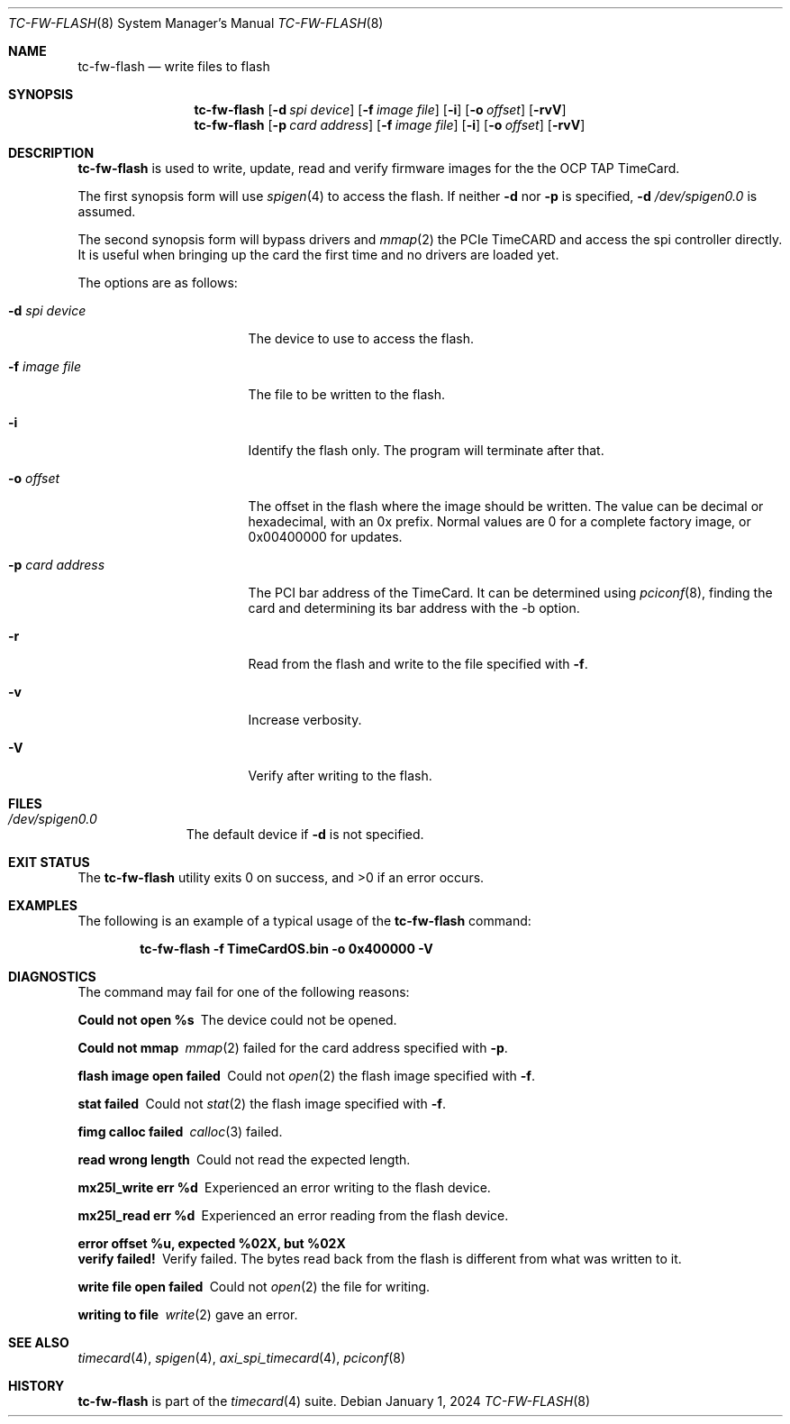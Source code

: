 .\"
.\" SPDX-License-Identifier: BSD-2-Clause
.\"
.\" Copyright (c) 2024 John Hay
.\"
.\" Redistribution and use in source and binary forms, with or without
.\" modification, are permitted provided that the following conditions
.\" are met:
.\" 1. Redistributions of source code must retain the above copyright
.\"    notice, this list of conditions and the following disclaimer.
.\" 2. Redistributions in binary form must reproduce the above copyright
.\"    notice, this list of conditions and the following disclaimer in the
.\"    documentation and/or other materials provided with the distribution.
.\"
.\" THIS SOFTWARE IS PROVIDED BY THE AUTHOR AND CONTRIBUTORS ``AS IS'' AND
.\" ANY EXPRESS OR IMPLIED WARRANTIES, INCLUDING, BUT NOT LIMITED TO, THE
.\" IMPLIED WARRANTIES OF MERCHANTABILITY AND FITNESS FOR A PARTICULAR PURPOSE
.\" ARE DISCLAIMED.  IN NO EVENT SHALL THE AUTHOR OR CONTRIBUTORS BE LIABLE
.\" FOR ANY DIRECT, INDIRECT, INCIDENTAL, SPECIAL, EXEMPLARY, OR CONSEQUENTIAL
.\" DAMAGES (INCLUDING, BUT NOT LIMITED TO, PROCUREMENT OF SUBSTITUTE GOODS
.\" OR SERVICES; LOSS OF USE, DATA, OR PROFITS; OR BUSINESS INTERRUPTION)
.\" HOWEVER CAUSED AND ON ANY THEORY OF LIABILITY, WHETHER IN CONTRACT, STRICT
.\" LIABILITY, OR TORT (INCLUDING NEGLIGENCE OR OTHERWISE) ARISING IN ANY WAY
.\" OUT OF THE USE OF THIS SOFTWARE, EVEN IF ADVISED OF THE POSSIBILITY OF
.\" SUCH DAMAGE.
.\"
.\" Note: The date here should be updated whenever a non-trivial
.\" change is made to the manual page.
.Dd January 1, 2024
.Dt TC-FW-FLASH 8
.Os
.Sh NAME
.Nm tc-fw-flash
.Nd "write files to flash"
.Sh SYNOPSIS
.Nm
.Op Fl d Ar spi device
.Op Fl f Ar image file
.Op Fl i
.Op Fl o Ar offset
.Op Fl rvV
.Nm
.Op Fl p Ar card address
.Op Fl f Ar image file
.Op Fl i
.Op Fl o Ar offset
.Op Fl rvV
.Sh DESCRIPTION
.Nm
is used to write, update, read and verify firmware images for the the OCP TAP TimeCard.
.Pp
The first synopsis form will use
.Xr spigen 4
to access the flash. If neither
.Fl d
nor
.Fl p
is specified,
.Fl d
.Pa /dev/spigen0.0
is assumed.
.Pp
The second synopsis form will bypass drivers and
.Xr mmap 2
the PCIe TimeCARD and access the spi controller directly.
It is useful when bringing up the card the first time and no drivers are loaded yet.
.Pp
The options are as follows:
.Bl -tag -width "-p card address"
.It Fl d Ar spi device
The device to use to access the flash.
.It Fl f Ar image file
The file to be written to the flash.
.It Fl i
Identify the flash only. The program will terminate after that.
.It Fl o Ar offset
The offset in the flash where the image should be written.
The value can be decimal or hexadecimal, with an 0x prefix.
Normal values are 0 for a complete factory image,
or 0x00400000 for updates.
.It Fl p Ar card address
The PCI bar address of the TimeCard.
It can be determined using
.Xr pciconf 8 ,
finding the card and determining its bar address with the -b option.
.It Fl r
Read from the flash and write to the file specified with
.Fl f .
.It Fl v
Increase verbosity.
.It Fl V
Verify after writing to the flash.
.El
.Sh FILES
.Bl -tag -width "/dev/null" -compact
.It Pa /dev/spigen0.0
The default device if
.Fl d
is not specified.
.El
.Sh EXIT STATUS
.Ex -std
.Sh EXAMPLES
The following is an example of a typical usage
of the
.Nm
command:
.Pp
.Dl "tc-fw-flash -f TimeCardOS.bin -o 0x400000 -V"
.Sh DIAGNOSTICS
The command may fail for one of the following reasons:
.Bl -diag
.It "Could not open %s"
The device could not be opened.
.It "Could not mmap"
.Xr mmap 2
failed for the card address specified with
.Fl p .
.It "flash image open failed"
Could not
.Xr open 2
the flash image specified with
.Fl f .
.It "stat failed"
Could not
.Xr stat 2
the flash image specified with
.Fl f .
.It "fimg calloc failed"
.Xr calloc 3
failed.
.It "read wrong length"
Could not read the expected length.
.It "mx25l_write err %d"
Experienced an error writing to the flash device.
.It "mx25l_read err %d"
Experienced an error reading from the flash device.
.It "error offset %u, expected %02X, but %02X"
.It "verify failed!"
Verify failed. The bytes read back from the flash is different from what was written to it.
.It "write file open failed"
Could not
.Xr open 2
the file for writing.
.It "writing to file"
.Xr write 2
gave an error.
.El
.Sh SEE ALSO
.Xr timecard 4 ,
.Xr spigen 4 ,
.Xr axi_spi_timecard 4 ,
.Xr pciconf 8
.Sh HISTORY
.Nm
is part of the
.Xr timecard 4
suite.
